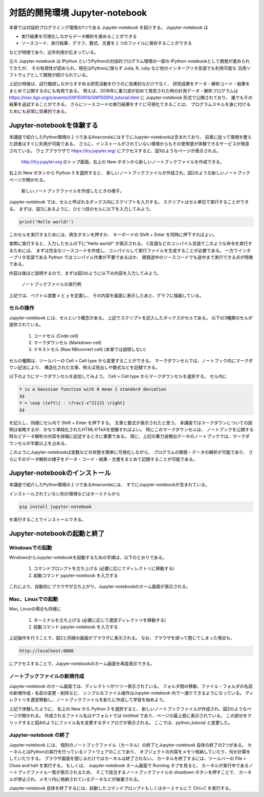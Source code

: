 対話的開発環境 Jupyter-notebook
===============================================

本章では対話的プログラミング環境の1つである Jupyter-notebook を紹介する。
Jupyter-notebook は

+ 実行結果を可視化しながらデータ解析を進めることができる
+ ソースコード、実行結果、グラフ、数式、文書を１つのファイルに保存することができる

などが特徴であり、近年利用が広まっている。

.. 歴史

元々 Jupyter-notebook は IPython というPythonの対話的プログラム環境の一部の
IPython-notebookとして開発が進められてきたが、
その有用性が認められ、現在はPythonに限らず
Julia, R, ruby など他のインタープリタ言語でも利用可能な
汎用ソフトウェアとして開発が続けられている。

上記の特徴は、試行錯誤しながらすすめる研究活動を行うのに効果的なだけでなく、
研究成果をデータ・解析コード・結果をまとめて公開するのにも有用である。
例えば、2016年に重力波が初めて発見された時の計測データ・解析プログラムは
https://losc.ligo.org/s/events/GW150914/GW150914_tutorial.html
に Jupyter-notebook 形式で公開されており、
誰でもその結果を追試することができる。
さらにソースコードの実行結果をすぐに可視化できることは、
プログラムスキルを身に付けるためにも非常に効果的である。



----------------------------------------
Jupyter-notebookを体験する
----------------------------------------

本講座で紹介したPython環境の１つであるAnacondaにはすでにJupyter-notebookは含まれており、
前章に従って環境を整えた読者はすぐに利用が可能である。
さらに、インストールがされていない環境からもその使用感が体験できるサービスが用意されている。
ウェブブラウザで
https://try.jupyter.org/
にアクセスすると、図1のようなページが表示される。

.. figure:: figs/try_jupyter.png
   :scale: 50 %
   :alt: home of try-jupyter

   http://try.jupyter.org のトップ画面。右上の New ボタンから新しいノートブックファイルを作成できる。

右上の New ボタンから Python 3 を選択すると、
新しいノートブックファイルが作成され、図2のような新しいノートブックページが開かれる。

.. figure:: figs/try_jupyter_start.png
   :scale: 50 %
   :alt: blank notebook

   新しいノートブックファイルを作成したときの様子。

Jupyter-notebook では、セルと呼ばれるボックス内にスクリプトを入力する。
スクリプトはセル単位で実行することができる。
まずは、図3にあるように、ひとつ目のセルに以下を入力してみよう。

.. code-block:: python

  print('Hello world!')

このセルを実行するためには、再生ボタンを押すか、
キーボードの Shift + Enter を同時に押下すればよい。

実際に実行すると、入力したセルの下に"Hello world!" が表示される。
C言語などのコンパイル言語でこのような命令を実行するためには、
まずは完全なソースコードを作成し、コンパイルして実行ファイルを生成することが必要である。
一方でインタープリタ言語である Python ではコンパイル作業が不要であるほか、
開発途中のソースコードでも途中まで実行できる点が特徴である。

内容は後ほど説明するので、まずは図3のように以下の内容を入力してみよう。

.. figure:: figs/try_jupyter_plot.png
   :scale: 50 %
   :alt: example of jupyter-notebook

   ノートブックファイルの実行例

.. あ

  .. code-block:: python

    import numpy as np
    import matplotlib.pyplot as plt

  .. code-block:: python

    x = np.linspace(-10,10,21)
    x

  .. code-block:: python

    y = np.exp(-x*x / 2)
    y

  .. code-block:: python

    plt.plot(x, y)


上記では、ベクトル変数 x と y を定義し、
その内容を画面に表示したあと、グラフに描画している。

セルの操作
----------------------------------------

Jupyter-notebook には、セルという概念がある。
上記でスクリプトを記入したボックスがセルである。
以下の3種類のセルが提供されている。

 1. コードセル (Code cell)
 2. マークダウンセル (Markdown cell)
 3. テキストセル (Raw NBconvert cell) (本章では説明しない)

セルの種類は、ツールバーの Cell > Cell type から変更することができる。
マークダウンセルでは、ノートブック内にマークダウン記法により、
構造化された文章、例えば見出しや数式などを記録できる。

以下のようにマークダウンセルを追加してみよう。
Cell > Cell type からマークダウンセルを選択する。
セル内に

.. code-block:: none

  Y is a Gaussian function with 0 mean 1 standard deviation
  $$
  Y = \exp \left\[ - \frac{-x^2}{2} \right]
  $$

を記入し、同様にセル内で Shift + Enter を押下する。
文章と数式が表示されたと思う。
本講座ではマークダウンについての説明は省略するが、かなり単純化されたHTMLやTeXを想像すればよい。
特にこのマークダウンセルは、
ノートブックを公開する時などデータ解析の内容を詳細に記述するときに重要である。
現に、上記の重力波検出データのノートブックでは、マークダウンセルが半数以上を占める。

このようにJupyter-notebookは変数などの状態を簡単に可視化しながら、
プログラムの開発・データの解析が可能であり、
さらにそのデータ解析の様子をデータ・コード・結果・文書をまとめて記録することが可能である。


----------------------------------------
Jupyter-notebookのインストール
----------------------------------------

本講座で紹介したPython環境の１つであるAnacondaには、
すでにJupyter-notebookが含まれている。

インストールされていない別の環境などはターミナルから

.. code-block:: bash

  pip install jupyter-notebook


を実行することでインストールできる。

----------------------------------------
Jupyter-notebookの起動と終了
----------------------------------------

Windowsでの起動
----------------------------------------

WindowsからJupyter-notebookを起動するための手順は、以下のとおりである。

 1. コマンドプロンプトを立ち上げる (必要に応じてディレクトリに移動する)
 2. 起動コマンド jupyter-notebook を入力する

これにより、自動的にブラウザが立ち上がり、Jupyter-notebookのホーム画面が表示される。


Mac、Linuxでの起動
----------------------------------------

Mac, Linuxの場合も同様に

 1. ターミナルを立ち上げる (必要に応じて適宜ディレクトリを移動する)
 2. 起動コマンド jupyter-notebook を入力する

上記操作を行うことで、図2と同様の画面がブラウザに表示される。
なお、ブラウザを誤って閉じてしまった場合も、

.. code-block:: bash

  http://localhost:8888

にアクセスすることで、Jupyer-notebookのホーム画面を再度表示できる。


ノートブックファイルの新規作成
----------------------------------------

Jupyter-notebook のホーム画面では、ディレクトリがツリー表示されている。
フォルダ間の移動、ファイル・フォルダの名前の新規作成・名前の変更・削除など、
シンプルなファイル操作はJupyter-notebook 内で一通りできるようになっている。
ディレクトリを適宜移動し、ノートブックファイルを新たに作成して学習を始めよう。

上記で体験したように、
右上の New から Python 3 を選択すると、
新しいノートブックファイルが作成され、図2のようなページが開かれる。
作成されるファイル名はデフォルトでは Untitled であり、ページの最上部に表示されている。
この部分をクリックすると図4のようにファイル名を変更するダイアログが表示される。
ここでは、python_tutorial と変更した。

Jupyter-notebook の終了
----------------------------------------

Jupyter-notebook には、
個別のノートブックファイル（カーネル）の終了とJupyter-notebook 自体の終了の2つがある。
カーネルとはPythonの実行を行っているソフトウェアのことであり、
オブジェクトの内容をメモリ格納していたり、何か計算をしていたりする。
ブラウザ画面を閉じるだけではカーネルは終了されない。
カーネルを終了するには、ツールバーの File > Close and halt を実行する。
もしくは、
Jupyter-notebook ホーム画面で Running タブを見ると、
カーネルが実行中であるノートブックファイル一覧が表示されるため、
そこで該当するノートブックファイルの shutdown ボタンを押すことで、
カーネルが停止され、メモリ内に格納されているデータなどが破棄される。

Jupyter-notebook 自体を終了するには、起動したコマンドプロンプトもしくはターミナルにて
Ctrl+C を実行する。
